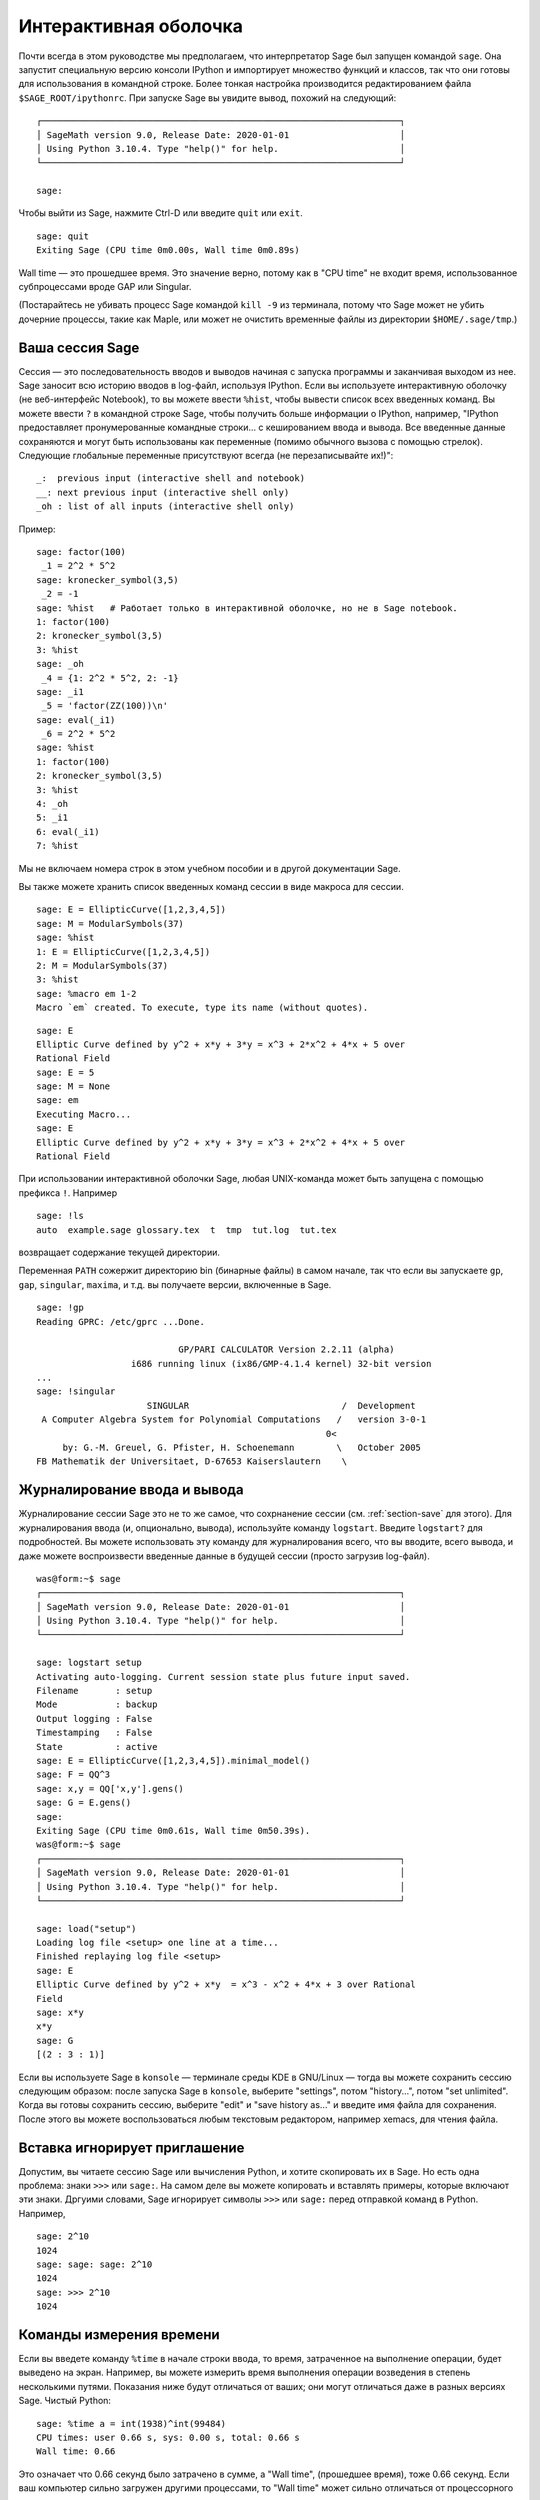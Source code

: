 .. _chapter-interactive_shell:

**********************
Интерактивная оболочка
**********************

Почти всегда в этом руководстве мы предполагаем, что интерпретатор
Sage был запущен командой ``sage``. Она запустит специальную версию
консоли IPython и импортирует множество функций и классов, так что
они готовы для использования в командной строке. Более тонкая настройка
производится редактированием файла ``$SAGE_ROOT/ipythonrc``. При запуске
Sage вы увидите вывод, похожий на следующий:

.. skip

::

    ┌────────────────────────────────────────────────────────────────────┐
    │ SageMath version 9.0, Release Date: 2020-01-01                     │
    │ Using Python 3.10.4. Type "help()" for help.                       │
    └────────────────────────────────────────────────────────────────────┘

    sage:

Чтобы выйти из Sage, нажмите Ctrl-D или введите ``quit`` или ``exit``.

.. skip

::

    sage: quit
    Exiting Sage (CPU time 0m0.00s, Wall time 0m0.89s)

Wall time — это прошедшее время. Это значение верно, потому как в "CPU time"
не входит время, использованное субпроцессами вроде GAP или Singular.

(Постарайтесь не убивать процесс Sage командой ``kill -9`` из терминала,
потому что Sage может не убить дочерние процессы, такие как Maple, или может
не очистить временные файлы из директории ``$HOME/.sage/tmp``.)

Ваша сессия Sage
================

Сессия — это последовательность вводов и выводов начиная с запуска программы
и заканчивая выходом из нее. Sage заносит всю историю вводов в log-файл,
используя IPython. Если вы используете интерактивную оболочку (не веб-интерфейс
Notebook), то вы можете ввести ``%hist``, чтобы вывести список всех введенных
команд. Вы можете ввести ``?`` в командной строке Sage, чтобы получить больше
информации о IPython, например,
"IPython предоставляет пронумерованные командные строки... с кешированием ввода и вывода. Все введенные данные сохраняются и могут быть использованы как переменные (помимо обычного вызова с помощью стрелок). Следующие глобальные переменные присутствуют всегда (не перезаписывайте их!)":

::

      _:  previous input (interactive shell and notebook)
      __: next previous input (interactive shell only)
      _oh : list of all inputs (interactive shell only)

Пример:

.. skip

::

    sage: factor(100)
     _1 = 2^2 * 5^2
    sage: kronecker_symbol(3,5)
     _2 = -1
    sage: %hist   # Работает только в интерактивной оболочке, но не в Sage notebook.
    1: factor(100)
    2: kronecker_symbol(3,5)
    3: %hist
    sage: _oh
     _4 = {1: 2^2 * 5^2, 2: -1}
    sage: _i1
     _5 = 'factor(ZZ(100))\n'
    sage: eval(_i1)
     _6 = 2^2 * 5^2
    sage: %hist
    1: factor(100)
    2: kronecker_symbol(3,5)
    3: %hist
    4: _oh
    5: _i1
    6: eval(_i1)
    7: %hist

Мы не включаем номера строк в этом учебном пособии и в другой документации Sage.

Вы также можете хранить список введенных команд сессии в виде макроса для сессии.

.. skip

::

    sage: E = EllipticCurve([1,2,3,4,5])
    sage: M = ModularSymbols(37)
    sage: %hist
    1: E = EllipticCurve([1,2,3,4,5])
    2: M = ModularSymbols(37)
    3: %hist
    sage: %macro em 1-2
    Macro `em` created. To execute, type its name (without quotes).


.. skip

::

    sage: E
    Elliptic Curve defined by y^2 + x*y + 3*y = x^3 + 2*x^2 + 4*x + 5 over
    Rational Field
    sage: E = 5
    sage: M = None
    sage: em
    Executing Macro...
    sage: E
    Elliptic Curve defined by y^2 + x*y + 3*y = x^3 + 2*x^2 + 4*x + 5 over
    Rational Field

При использовании интерактивной оболочки Sage, любая UNIX-команда может быть
запущена с помощью префикса ``!``. Например

.. skip

::

    sage: !ls
    auto  example.sage glossary.tex  t  tmp  tut.log  tut.tex

возвращает содержание текущей директории.

Переменная ``PATH`` сожержит директорию bin (бинарные файлы) в самом начале,
так что если вы запускаете ``gp``, ``gap``, ``singular``, ``maxima``, и т.д.
вы получаете версии, включенные в Sage.

.. skip

::

    sage: !gp
    Reading GPRC: /etc/gprc ...Done.

                               GP/PARI CALCULATOR Version 2.2.11 (alpha)
                      i686 running linux (ix86/GMP-4.1.4 kernel) 32-bit version
    ...
    sage: !singular
                         SINGULAR                             /  Development
     A Computer Algebra System for Polynomial Computations   /   version 3-0-1
                                                           0<
         by: G.-M. Greuel, G. Pfister, H. Schoenemann        \   October 2005
    FB Mathematik der Universitaet, D-67653 Kaiserslautern    \

Журналирование ввода и вывода
=============================

Журналирование сессии Sage это не то же самое, что сохрнанение
сессии (см. :ref:`section-save` для этого). Для журналирования ввода (и, опционально,
вывода), используйте команду ``logstart``. Введите ``logstart?`` для подробностей.
Вы можете использовать эту команду для журналирования всего, что вы вводите, всего
вывода, и даже можете воспроизвести введенные данные в будущей сессии (просто
загрузив log-файл).

.. skip

::

    was@form:~$ sage
    ┌────────────────────────────────────────────────────────────────────┐
    │ SageMath version 9.0, Release Date: 2020-01-01                     │
    │ Using Python 3.10.4. Type "help()" for help.                       │
    └────────────────────────────────────────────────────────────────────┘

    sage: logstart setup
    Activating auto-logging. Current session state plus future input saved.
    Filename       : setup
    Mode           : backup
    Output logging : False
    Timestamping   : False
    State          : active
    sage: E = EllipticCurve([1,2,3,4,5]).minimal_model()
    sage: F = QQ^3
    sage: x,y = QQ['x,y'].gens()
    sage: G = E.gens()
    sage:
    Exiting Sage (CPU time 0m0.61s, Wall time 0m50.39s).
    was@form:~$ sage
    ┌────────────────────────────────────────────────────────────────────┐
    │ SageMath version 9.0, Release Date: 2020-01-01                     │
    │ Using Python 3.10.4. Type "help()" for help.                       │
    └────────────────────────────────────────────────────────────────────┘

    sage: load("setup")
    Loading log file <setup> one line at a time...
    Finished replaying log file <setup>
    sage: E
    Elliptic Curve defined by y^2 + x*y  = x^3 - x^2 + 4*x + 3 over Rational
    Field
    sage: x*y
    x*y
    sage: G
    [(2 : 3 : 1)]

Если вы используете Sage в ``konsole`` — терминале среды KDE в GNU/Linux —
тогда вы можете сохранить сессию следующим образом: после запуска Sage в
``konsole``, выберите "settings", потом "history...", потом "set unlimited".
Когда вы готовы сохранить сессию, выберите "edit" и "save history as..." и
введите имя файла для сохранения. После этого вы можете воспользоваться
любым текстовым редактором, например xemacs, для чтения файла.

Вставка игнорирует приглашение
==============================

Допустим, вы читаете сессию Sage или вычисления Python, и хотите скопировать
их в Sage. Но есть одна проблема: знаки ``>>>`` или ``sage:``. На самом деле
вы можете копировать и вставлять примеры, которые включают эти знаки. Дргуими
словами, Sage игнорирует символы ``>>>`` или ``sage:`` перед отправкой команд
в Python. Например,

.. skip

::

    sage: 2^10
    1024
    sage: sage: sage: 2^10
    1024
    sage: >>> 2^10
    1024

Команды измерения времени
=========================

Если вы введете команду ``%time`` в начале строки ввода, то время,
затраченное на выполнение операции, будет выведено на экран. Например, вы
можете измерить время выполнения операции возведения в степень несколькими
путями. Показания ниже будут отличаться от ваших; они могут отличаться даже
в разных версиях Sage. Чистый Python:

.. skip

::

    sage: %time a = int(1938)^int(99484)
    CPU times: user 0.66 s, sys: 0.00 s, total: 0.66 s
    Wall time: 0.66

Это означает что 0.66 секунд было затрачено в сумме, а "Wall time",
(прошедшее время), тоже 0.66 секунд. Если ваш компьютер сильно загружен
другими процессами, то "Wall time" может сильно отличаться от процессорного
времени.

Далее мы посчитаем время возведения в степень с использованием встроенного в
Sage целочисленного типа данных, реализованного (в Cython) с использованием
библиотеки GMP:

.. skip

::

    sage: %time a = 1938^99484
    CPU times: user 0.04 s, sys: 0.00 s, total: 0.04 s
    Wall time: 0.04

Используя интерфейс PARI из библиотеки C:

.. skip

::

    sage: %time a = pari(1938)^pari(99484)
    CPU times: user 0.05 s, sys: 0.00 s, total: 0.05 s
    Wall time: 0.05

GMP ведет себя лучше, но только немного (как и ожидалось, ведь версия PARI,
встроенная в Sage, использует GMP для работы с целыми числами).

Вы также можете замерить время выполнения блока команд с помощью ``cputime``,
как показано ниже:

::

    sage: t = cputime()
    sage: a = int(1938)^int(99484)
    sage: b = 1938^99484
    sage: c = pari(1938)^pari(99484)
    sage: cputime(t)                       # random output
    0.64

.. skip

::

    sage: cputime?
    ...
        Return the time in CPU second since Sage started, or with optional
        argument t, return the time since time t.
        INPUT:
            t -- (optional) float, time in CPU seconds
        OUTPUT:
            float -- time in CPU seconds

Команда ``walltime`` ведет себя так же, как ``cputime``, но она измеряет
настоящее время.

Мы также можем возвести число в степень, используя системы компьютерной
алгебры, включённые в Sage. В каждом случае мы запускаем простую команду
в системе чтобы запустить сервер для этой программы. Самое точное - время это
Wall time. Однако, если существует существенная разница между этим значением
и процессорным временем (CPU time), то, возможно, есть смысл проверить систему
на наличие проблем производительности.

.. skip

::

    sage: time 1938^99484;
    CPU times: user 0.01 s, sys: 0.00 s, total: 0.01 s
    Wall time: 0.01
    sage: gp(0)
    0
    sage: time g = gp('1938^99484')
    CPU times: user 0.00 s, sys: 0.00 s, total: 0.00 s
    Wall time: 0.04
    sage: maxima(0)
    0
    sage: time g = maxima('1938^99484')
    CPU times: user 0.00 s, sys: 0.00 s, total: 0.00 s
    Wall time: 0.30
    sage: kash(0)
    0
    sage: time g = kash('1938^99484')
    CPU times: user 0.00 s, sys: 0.00 s, total: 0.00 s
    Wall time: 0.04
    sage: mathematica(0)
            0
    sage: time g = mathematica('1938^99484')
    CPU times: user 0.00 s, sys: 0.00 s, total: 0.00 s
    Wall time: 0.03
    sage: maple(0)
    0
    sage: time g = maple('1938^99484')
    CPU times: user 0.00 s, sys: 0.00 s, total: 0.00 s
    Wall time: 0.11
    sage: gap(0)
    0
    sage: time g = gap.eval('1938^99484;;')
    CPU times: user 0.00 s, sys: 0.00 s, total: 0.00 s
    Wall time: 1.02

Заметьте, что GAP и Maxima являются самыми медленными в этом тесте (тест
был проведен на машине ``sage.math.washington.edu``). Так как они работают
с другим интерфейсом, надстроенным над ними, судить об абсолютной
производительности этих систем не стоит.

Ошибки и исключения
===================

Когда что-то идет не так, обычно можно увидеть исключение Python (Python
"exception"). Python даже попытается предположить, что вызвало ошибку. Часто
вы можете видеть имя исключения, например, ``NameError`` или ``ValueError``
(см. Python Library Reference [PyLR]_ для полного списка исключений). Например,

.. skip

::

    sage: 3_2
    ------------------------------------------------------------
       File "<console>", line 1
         ZZ(3)_2
               ^
    SyntaxError: invalid ...

    sage: EllipticCurve([0,infinity])
    ------------------------------------------------------------
    Traceback (most recent call last):
    ...
    TypeError: Unable to coerce Infinity (<class 'sage...Infinity'>) to Rational

Интерактивный отладчик может быть полезным для понимая того, что пошло не так.
Отладчик можно включать или выключать командой ``%pdb`` (по умолчанию он
выключен). Приглашение командной строки ``ipdb>`` появляется на экране,
если случилось исключение и отладчик был включен. Из отладчика вы можете
вывести на экран состояние любой локальной переменной и двигаться вверх и вниз
по стеку (execution stack). Например,

.. skip

::

    sage: %pdb
    Automatic pdb calling has been turned ON
    sage: EllipticCurve([1,infinity])
    ---------------------------------------------------------------------------
    <class 'exceptions.TypeError'>             Traceback (most recent call last)
    ...

    ipdb>

Для получения списка команд отладчика введите ``?`` в командной строке ``ipdb>``:

::

    ipdb> ?

    Documented commands (type help <topic>):
    ========================================
    EOF    break  commands   debug    h       l     pdef   quit    tbreak
    a      bt     condition  disable  help    list  pdoc   r       u
    alias  c      cont       down     ignore  n     pinfo  return  unalias
    args   cl     continue   enable   j       next  pp     s       up
    b      clear  d          exit     jump    p     q      step    w
    whatis where

    Miscellaneous help topics:
    ==========================
    exec  pdb

    Undocumented commands:
    ======================
    retval  rv

Нажмите Ctrl-D или введите ``quit`` чтобы вернуться в Sage.

.. _section-tabcompletion:

Обратный поиск и автодополнение
===============================

Сначала создадим трехмерное векторное пространство :math:`V=\QQ^3` следующим
образом:

::

    sage: V = VectorSpace(QQ,3)
    sage: V
    Vector space of dimension 3 over Rational Field

Можно использовать сокращенное обозначение:

::

    sage: V = QQ^3

Введите начало команды, потом нажмите ``Ctrl-p`` (или просто нажмите
стрелку вверх на клавиатуре) чтобы вернуться к любой из строк, которые
вы вводили, начинающейся с таких же символов. Это работает даже если вы
полность вышли из Sage и перезапустили его позже. Можно использовать и
обратный поиск по истории команд с помощью ``Ctrl-r``. Все эти возможности
используют пакет ``readline`` который доступен почти на всех разновидностях
GNU/Linux.

Можно с легкостью вывести список всех функций для :math:`V`, используя
автодополнение. Просто введите ``V.``, потом нажмите ``[TAB]`` на своей
клавиатуре:

.. skip

::

    sage: V.[tab key]
    V._VectorSpace_generic__base_field
    ...
    V.ambient_space
    V.base_field
    V.base_ring
    V.basis
    V.coordinates
    ...
    V.zero_vector

Если вы введете первые несколько символов команды, а потом нажмёте ``[TAB]``,
вы получите функции, которые начинаются с этих символов.

.. skip

::

    sage: V.i[tab key]
    V.is_ambient  V.is_dense    V.is_full     V.is_sparse

Если вам интересно, что делает какая-нибудь функция, например coordinates,
введите ``V.coordinates?`` для получения справки или ``V.coordinates??`` для
получения исходного кода (объясняется в следующем разделе).



Встроенная справочная система
=============================

Sage обладает встроенной справочной системой. Введите название функции со
знаком ? для доступа к документации по этой функции.

.. skip

::

    sage: V = QQ^3
    sage: V.coordinates?
    Type:           instancemethod
    Base Class:     <class 'instancemethod'>
    String Form:    <bound method FreeModule_ambient_field.coordinates of Vector
    space of dimension 3 over Rational Field>
    Namespace:      Interactive
    File:           /home/was/s/local/lib/python2.4/site-packages/sage/modules/f
    ree_module.py
    Definition:     V.coordinates(self, v)
    Docstring:
        Write v in terms of the basis for self.

        Returns a list c such that if B is the basis for self, then

                sum c_i B_i = v.

        If v is not in self, raises an ArithmeticError exception.

        EXAMPLES:
            sage: M = FreeModule(IntegerRing(), 2); M0,M1=M.gens()
            sage: W = M.submodule([M0 + M1, M0 - 2*M1])
            sage: W.coordinates(2*M0-M1)
            [2, -1]

Как показано выше, вывод показывает тип объекта, файл, в котором он
определен и полезное описание функции с примерами, которые можно вставить
в вашу текущую сессию. Почти все примеры подвергаются регулярной
автоматической проверке на предмет работоспособности и наличия требуемого
поведения.

Другая возможность хорошо отражает дух открытого программного обеспечения:
если ``f`` это функция Python'а, то ``f??`` выведет исходный код, который
определяет ``f``. Например,

.. skip

::

    sage: V = QQ^3
    sage: V.coordinates??
    Type:           instancemethod
    ...
    Source:
    def coordinates(self, v):
            """
            Write $v$ in terms of the basis for self.
            ...
            """
            return self.coordinate_vector(v).list()

Отсюда мы знаем, что все, что делает функция ``coordinates``, это вызов функции
``coordinate_vector`` и превращает результат в список. Что делает функция
``coordinate_vector?``

.. skip

::

    sage: V = QQ^3
    sage: V.coordinate_vector??
    ...
    def coordinate_vector(self, v):
            ...
            return self.ambient_vector_space()(v)

Функция ``coordinate_vector`` удерживает введенные значения во внешнем
пространстве, что позволяет добиться такого же эффекта, как при вычислении
вектора коэффициентов переменной :math:`v` с точки зрения :math:`V`.
Пространство :math:`V` уже внешнее, так как оно является :math:`\QQ^3`.
Существует также функция ``coordinate_vector`` для подпространств, и она
ведет себя по-иному. Мы создим подпространство и посмотрим:

.. skip

::

    sage: V = QQ^3; W = V.span_of_basis([V.0, V.1])
    sage: W.coordinate_vector??
    ...
    def coordinate_vector(self, v):
            """
             ...
            """
            # First find the coordinates of v wrt echelon basis.
            w = self.echelon_coordinate_vector(v)
            # Next use transformation matrix from echelon basis to
            # user basis.
            T = self.echelon_to_user_matrix()
            return T.linear_combination_of_rows(w)

(Если вы считаете, что существующая реализация неэффективна, пожалуйста,
зарегистрируйтесь и помогите оптимизировать линейную алгебру.)

Вы также можете ввести ``help(имя_команды)`` или ``help(класс)`` для
получения справки о классах или функциях в стиле man-страниц.

.. skip

::

    sage: help(VectorSpace)
    Help on class VectorSpace ...

    class VectorSpace(__builtin__.object)
     |  Create a Vector Space.
     |
     |  To create an ambient space over a field with given dimension
     |  using the calling syntax ...
     :
     :

Когда вы вводите ``q`` для выхода из справочной системы, ваша сессия
находится в том же состоянии, что и до этого. Справка не захламляет ваш
экран, в отличие от формы ``function_name?``, которая иногда может
оставлять информацию в вашей сессии. Особенно полезно использовать
``help(module_name)``. Например, векторные пространства описаны в
``sage.modules.free_module``, поэтому введите ``help(sage.modules.free_module)``
для документации обо всем модуле. Когда вы просматриваете документацию в
справочной системе, вы можете осуществлять поиск с помощью ``/`` и в обратном
порядке с помощью ``?``.

Сохранение и загрузка отдельных объектов
========================================

Допустим вы вычислили матрицу или хуже: сложное пространство модулярных
символов, и хотите сохранить его для работы в будущем. Как это сделать? Есть
несколько способов, которыми компьютерные алгебры пользуются для сохранения
объектов.

#. **Сохранить игру:** Поддерживается сохранение и загрузка только полных сессий
   (например, GAP, Magma).

#. **Унифицированный ввод/вывод:** Вывод объектов на экран в таком виде, в
   котором они могут быть считаны позже. (GP/PARI).

#. **Eval**: Легкий способ запуска любого кода в интерпретаторе (например,
   Singular, PARI).


Так как Sage построен на Python'е, он использует иной подход: каждый объект
может быть превращен в строку, из которой в последствии можно восстановить объект.
Способ схож со способом унификации ввода и вывода, как в PARI, но в случае с
Sage нет необходимости выводить объект на экран в самой неудобной форме.
Также, поддержка сохранения и загрузки (в большинстве случаев) полностью
автоматична, не требует дополнительного программирования; это просто возможность
Python'а, которая была включена в язык с самого начала.

Почти любой объект x может быть сохранен в сжатой форме на диск при помощи
команды ''save(x, filename)'' (или во многих случаях ''x.save(filename)'').
Для загрузки объекта введите ''load(filename)''.

.. skip

::

    sage: A = MatrixSpace(QQ,3)(range(9))^2
    sage: A
    [ 15  18  21]
    [ 42  54  66]
    [ 69  90 111]
    sage: save(A, 'A')

Теперь выйдите из Sage и перезапустите. Теперь вы можете получить ''A'' обратно:

.. skip

::

    sage: A = load('A')
    sage: A
    [ 15  18  21]
    [ 42  54  66]
    [ 69  90 111]

То же самое можно делать и с более сложными объектами, например эллиптическими
кривыми. Вся информация об объекте (которая находится в кеше) сохраняется вместе
с объектом. Например,

.. skip

::

    sage: E = EllipticCurve('11a')
    sage: v = E.anlist(100000)              # требует некоторого времени...
    sage: save(E, 'E')
    sage: quit

Сохраненная версия ``E`` занимает 153 килобита, так как в нем содержатся первые
100000 :math:`a_n`.

.. skip

::

    ~/tmp$ ls -l E.sobj
    -rw-r--r--  1 was was 153500 2006-01-28 19:23 E.sobj
    ~/tmp$ sage [...]
    sage: E = load('E')
    sage: v = E.anlist(100000)              # моментально!

(В Python, сохранение и загрузка осуществляется модулем ``cPickle``. Объект
Sage ``x`` может быть сохранен с помощью ``cPickle.dumps(x, 2)``. Обратите
внимание на ``2``!)

Sage не может сохранять и загружать объекты, созданные в других системах
компьютерной алгебры, таких как GAP, Singular, Maxima и пр. Они загружаются
в состоянии, которое помечено как "invalid". Хотя, в GAP многие объекты выводятся
в форме, из которой их потом можно восстановить, но многие не выводятся в
такой форме, поэтому их восстановление из такого вида нарочно запрещено.

.. skip

::

    sage: a = gap(2)
    sage: a.save('a')
    sage: load('a')
    Traceback (most recent call last):
    ...
    ValueError: The session in which this object was defined is no longer
    running.

Объекты GP/PARI могут быть сохранены и загружены, так как их вид при выводе
на экран достаточен для восстановления объекта.

.. skip

::

    sage: a = gp(2)
    sage: a.save('a')
    sage: load('a')
    2

Сохраненные объекты могут быть загружены позже на компьютерах с другой
архитектурой или операционной системой, например, вы можете сохранить
огромную матрицу в 32-битной OS X и загрузить ее в 64-битную GNU/Linux,
привести к ступенчатой форме и переместить обратно. Также во многих случаях
вы можете загружать объекты в версии Sage, отличные от версии, на которой
они были сохранены. Все атрибуты объекта сохраняются вместе с классом (но не
включая исходный код), который описывает объект. Если класс более не существует
в новой версии Sage, тогда объект не может быть загружен в эту новую версию.
Но если вы загрузите ее на версию ниже, получите словарь объектов (с помощью
``x.__dict__``) и сохраните словарь, то сможете загрузить его в новую версию.

Сохранение в виде текста
------------------------

Вы также можете сохранять объекты в виде набора ASCII символов в простой
текстовый файл простым открытием файла и сохранением строки, которая выражает
(описывает) объект (вы можете записывать несколько объектов). Не забудьте
закрыть файл после добавления данных.

.. skip

::

    sage: R.<x,y> = PolynomialRing(QQ,2)
    sage: f = (x+y)^7
    sage: o = open('file.txt','w')
    sage: o.write(str(f))
    sage: o.close()

.. _section-save:

Сохранение и загрузка полных сессий
===================================

Sage обладает очень гибкими возможностями сохранения и загрузки полных сессий.

Команда ``save_session(sessionname)`` сохраняет все переменные, которые
вы задали в текущей сессии в виде словаря в заданном ``sessionname``. (В редком
случае, когда объект не поддерживает сохранения, он просто не будет включен
в словарь.) В результате будет создан файл с расширением ``.sobj`` и может быть
загружен как любой другой объект. Когда вы загружаете сохраненные объекты в
сессию, вы получаете словарь, ключами которого являются имена переменных, а
значениями — объекты.

Вы можете использовать команду ``load_session(sessionname)``, чтобы загрузить
переменные, описанные в ``sessionname``, в текущую сессию. Заметьте, что это
не удаляет переменные, заданные в этой сессии. Вместо этого, две сессии
объединяются.

Для начала запустим Sage и зададим несколько переменных.

.. skip

::

    sage: E = EllipticCurve('11a')
    sage: M = ModularSymbols(37)
    sage: a = 389
    sage: t = M.T(2003).matrix(); t.charpoly().factor()
     _4 = (x - 2004) * (x - 12)^2 * (x + 54)^2

Далее, сохраним нашу сессию, что включит в себя сохранение всех заданных
выше переменных в файл. Потом мы проверим информацию о файле. Его размер —
3 килобайта.

.. skip

::

    sage: save_session('misc')
    Saving a
    Saving M
    Saving t
    Saving E
    sage: quit
    was@form:~/tmp$ ls -l misc.sobj
    -rw-r--r--  1 was was 2979 2006-01-28 19:47 misc.sobj

Наконец, мы перезапустим Sage, зададим дополнительную переменную и загрузим
сохраненную сессию.

.. skip

::

    sage: b = 19
    sage: load_session('misc')
    Loading a
    Loading M
    Loading E
    Loading t

Каждая сохраненная переменная снова является переменной. Кроме того, переменная
``b`` не была перезаписана.

.. skip

::

    sage: M
    Full Modular Symbols space for Gamma_0(37) of weight 2 with sign 0
    and dimension 5 over Rational Field
    sage: E
    Elliptic Curve defined by y^2 + y = x^3 - x^2 - 10*x - 20 over Rational
    Field
    sage: b
    19
    sage: a
    389

